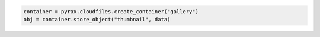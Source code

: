 .. code-block:: javascript

.. code-block:: python

  container = pyrax.cloudfiles.create_container("gallery")
  obj = container.store_object("thumbnail", data)
